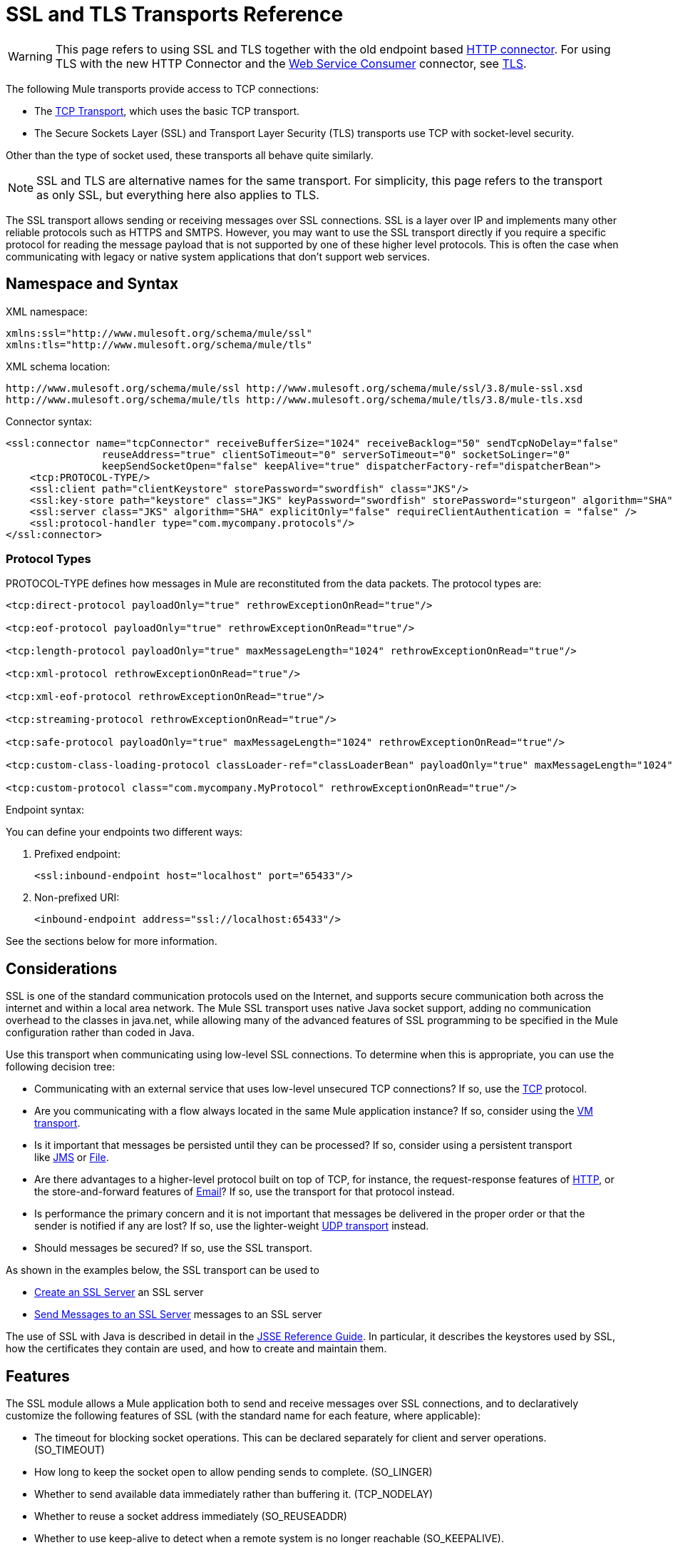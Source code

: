 = SSL and TLS Transports Reference
:keywords: anypoint studio, ssl, tls, transports

[WARNING]
This page refers to using SSL and TLS together with the old endpoint based
link:/mule-user-guide/v/3.8/http-connector[HTTP connector]. For using TLS with the new HTTP Connector and the
link:/mule-user-guide/v/3.8/web-service-consumer[Web Service Consumer] connector, see
link:/mule-user-guide/v/3.8/tls-configuration[TLS].

The following Mule transports provide access to TCP connections:

* The link:/mule-user-guide/v/3.8/tcp-transport-reference[TCP Transport], which uses the basic TCP transport.
* The Secure Sockets Layer (SSL) and Transport Layer Security (TLS) transports use TCP with socket-level security. 

Other than the type of socket used, these transports all behave quite similarly.

[NOTE]
SSL and TLS are alternative names for the same transport. For simplicity, this page refers to the transport as only SSL, but everything here also applies to TLS.

The SSL transport allows sending or receiving messages over SSL connections. SSL is a layer over IP and implements many other reliable protocols such as HTTPS and SMTPS. However, you may want to use the SSL transport directly if you require a specific protocol for reading the message payload that is not supported by one of these higher level protocols. This is often the case when communicating with legacy or native system applications that don't support web services.

== Namespace and Syntax

XML namespace:

[source, xml, linenums]
----
xmlns:ssl="http://www.mulesoft.org/schema/mule/ssl"
xmlns:tls="http://www.mulesoft.org/schema/mule/tls"
----

XML schema location:

[source, code, linenums]
----
http://www.mulesoft.org/schema/mule/ssl http://www.mulesoft.org/schema/mule/ssl/3.8/mule-ssl.xsd
http://www.mulesoft.org/schema/mule/tls http://www.mulesoft.org/schema/mule/tls/3.8/mule-tls.xsd
----

Connector syntax:

[source,xml, linenums]
----
<ssl:connector name="tcpConnector" receiveBufferSize="1024" receiveBacklog="50" sendTcpNoDelay="false"
                reuseAddress="true" clientSoTimeout="0" serverSoTimeout="0" socketSoLinger="0"
                keepSendSocketOpen="false" keepAlive="true" dispatcherFactory-ref="dispatcherBean">
    <tcp:PROTOCOL-TYPE/>
    <ssl:client path="clientKeystore" storePassword="swordfish" class="JKS"/>
    <ssl:key-store path="keystore" class="JKS" keyPassword="swordfish" storePassword="sturgeon" algorithm="SHA"/>
    <ssl:server class="JKS" algorithm="SHA" explicitOnly="false" requireClientAuthentication = "false" />
    <ssl:protocol-handler type="com.mycompany.protocols"/>
</ssl:connector>
----

=== Protocol Types

PROTOCOL-TYPE defines how messages in Mule are reconstituted from the data packets. The protocol types are:

[source,xml, linenums]
----
<tcp:direct-protocol payloadOnly="true" rethrowExceptionOnRead="true"/>
 
<tcp:eof-protocol payloadOnly="true" rethrowExceptionOnRead="true"/>
 
<tcp:length-protocol payloadOnly="true" maxMessageLength="1024" rethrowExceptionOnRead="true"/>
 
<tcp:xml-protocol rethrowExceptionOnRead="true"/>
 
<tcp:xml-eof-protocol rethrowExceptionOnRead="true"/>
 
<tcp:streaming-protocol rethrowExceptionOnRead="true"/>
 
<tcp:safe-protocol payloadOnly="true" maxMessageLength="1024" rethrowExceptionOnRead="true"/>
 
<tcp:custom-class-loading-protocol classLoader-ref="classLoaderBean" payloadOnly="true" maxMessageLength="1024" rethrowExceptionOnRead="true"/>
 
<tcp:custom-protocol class="com.mycompany.MyProtocol" rethrowExceptionOnRead="true"/>
----

Endpoint syntax:

You can define your endpoints two different ways:

. Prefixed endpoint:
+
[source,xml]
----
<ssl:inbound-endpoint host="localhost" port="65433"/>
----
. Non-prefixed URI:
+
[source,xml]
----
<inbound-endpoint address="ssl://localhost:65433"/>
----

See the sections below for more information.

== Considerations

SSL is one of the standard communication protocols used on the Internet, and supports secure communication both across the internet and within a local area network. The Mule SSL transport uses native Java socket support, adding no communication overhead to the classes in java.net, while allowing many of the advanced features of SSL programming to be specified in the Mule configuration rather than coded in Java.

Use this transport when communicating using low-level SSL connections. To determine when this is appropriate, you can use the following decision tree:

* Communicating with an external service that uses low-level unsecured TCP connections? If so, use the link:/mule-user-guide/v/3.8/tcp-transport-reference[TCP] protocol.

* Are you communicating with a flow always located in the same Mule application instance? If so, consider using the link:/mule-user-guide/v/3.8/vm-transport-reference[VM transport].

* Is it important that messages be persisted until they can be processed? If so, consider using a persistent transport like link:/mule-user-guide/v/3.8/jms-transport-reference[JMS] or link:/mule-user-guide/v/3.8/file-transport-reference[File].

* Are there advantages to a higher-level protocol built on top of TCP, for instance, the request-response features of link:/mule-user-guide/v/3.8/deprecated-http-transport-reference[HTTP], or the store-and-forward features of link:/mule-user-guide/v/3.8/email-transport-reference[Email]? If so, use the transport for that protocol instead.

* Is performance the primary concern and it is not important that messages be delivered in the proper order or that the sender is notified if any are lost? If so, use the lighter-weight link:/mule-user-guide/v/3.8/udp-transport-reference[UDP transport] instead.

* Should messages be secured? If so, use the SSL transport.

As shown in the examples below, the SSL transport can be used to

* <<Create an SSL Server>> an SSL server
* <<Send Messages to an SSL Server>> messages to an SSL server

The use of SSL with Java is described in detail in the link:http://download.oracle.com/javase/1.5.0/docs/guide/security/jsse/JSSERefGuide.html[JSSE Reference Guide]. In particular, it describes the keystores used by SSL, how the certificates they contain are used, and how to create and maintain them.

== Features

The SSL module allows a Mule application both to send and receive messages over SSL connections, and to declaratively customize the following features of SSL (with the standard name for each feature, where applicable):

* The timeout for blocking socket operations. This can be declared separately for client and server operations. (SO_TIMEOUT)
* How long to keep the socket open to allow pending sends to complete. (SO_LINGER)
* Whether to send available data immediately rather than buffering it. (TCP_NODELAY)
* Whether to reuse a socket address immediately (SO_REUSEADDR)
* Whether to use keep-alive to detect when a remote system is no longer reachable (SO_KEEPALIVE).
* The size in bytes of the network buffer (SO_SNDBUF).
* The number of pending connection requests to allow.
* Whether to close a client socket after sending a message.



== Protocol Tables

In addition, since TCP and SSL are stream-oriented and Mule is message-oriented, some application protocol is needed to to define where each message begins and ends within the stream. The table below lists the built-in protocols, describing:

* The XML tag used to specify them
* Any XML attributes
* How it defines a message when reading
* Any processing it does while writing a message

[%header,cols="5*"]
|===
|XML tag |Options |Read |Write |Notes
|<tcp:custom-class-loading-protocol> |rethrowExceptionOnRead, payloadOnly , maxMessageLength, classLoader-ref |Expects the message to begin with a 4-byte length (in DataOutput.writeInt() format) |Precedes the message with a 4-byte length (in DataOutput.writeInt() format) |Like the length protocol, but specifies a classloader used to deserialize objects
|<tcp:custom-protocol> |rethrowExceptionOnRead, class, ref |varies |varies |Allows user-written protocols, for instance, to match existing TCP services.
|<tcp:direct-protocol> |rethrowExceptionOnRead, payloadOnly |All currently available bytes |none |There are no explicit message boundaries.
|<tcp:eof-protocol> |rethrowExceptionOnRead, payloadOnly |All bytes sent until the socket is closed |none | 
|<tcp:length-protocol> |rethrowExceptionOnRead, payloadOnly , maxMessageLength |Expects the message to begin with a 4-byte length (in DataOutput.writeInt() format) |Precedes the message with a 4-byte length (in DataOutput.writeInt() format) | 
|<tcp:safe-protocol> |rethrowExceptionOnRead, payloadOnly , maxMessageLength Expects the message to begin with the string "You are using SafeProtocol" followed by a 4-byte length (in DataOutput.writeInt() format) |Expects the message to be preceded by the string "You are using SafeProtocol" followed by a 4-byte length (in DataOutput.writeInt() format) |Precedes the message with the string "You are using SafeProtocol" followed by a 4-byte length (in DataOutput.writeInt() format) |Somewhat safer than the length protocol because of the extra check. This is the default if no protocol is specified.
|<tcp:streaming-protocol |rethrowExceptionOnRead |All bytes sent until the socket is closed |none | 
|<tcp:xml-protocol> |rethrowExceptionOnRead |A message is an XML document that begins with an XML declaration |none |The XML declaration must occur in all messages
|<tcp:xml-eof-protocol> |rethrowExceptionOnRead |A message is an XML document that begins with an XML declaration, or whatever remains at EOF |none |The XML declaration must occur in all messages
|===

.Protocol Attributes
[%header,cols="4*"]
|===
|Name |Values |Default Value |Notes
|class |The name of the class that implements the custom protocol |  |See link:/mule-user-guide/v/3.8/tcp-transport-reference[below] for an example of writing a custom protocol
|classLoader-ref |A reference to a Spring bean that contains the custom classloader |  | 
|maxMessageLength |the maximum message length allowed |0 (no maximum ) |A message longer than the maximum causes an exception to be thrown.
|payloadOnly |true |If true, only the Mule message payload is sent or received. If false, the entire Mule message is sent or received. |Protocols that don't support this attribute always process payloads
|ref |A reference to a Spring bean that implements the custom protocol |  | 
|rethrowExceptionOnRead |Whether to rethrow exception that occur trying to read from the socket |false |Setting this to "false" avoids logging stack traces when the remote socket is closed unexpectedly
|===

== Usage

SSL endpoints can be used in one of two ways:

* To create an SSL server that accepts incoming connections, declare an inbound ssl endpoint with an ssl:connector. This creates an SSL server socket that reads requests from and optionally writes responses to client sockets.
* To write to an SSL server, create an outbound endpoint with an ssl:connector. This creates an SSL client socket that writes requests to and optionally reads responses from a server socket.

To use SSL endpoints, follow the following steps:

. Add the MULE SSL namespace to your configuration:
+
* Define the SSL prefix using `xmlns:ssl="http://www.mulesoft.org/schema/mule/ssl"`
* Define the schema location with link:http://www.mulesoft.org/schema/mule/ssl[http://www.mulesoft.org/schema/mule/ssl +
] http://www.mulesoft.org/schema/mule/ssl/3.8/mule-ssl.xsd
. Define one or more connectors for SSL endpoints.

=== Create an SSL Server

To act as a server that listens for and accepts SSL connections from clients, create an SSL connector that inbound endpoints use:

[source,xml]
----
<ssl:connector name="sslConnector"/>
----

=== Send Messages to an SSL Server

To send messages on an SSL connection, create a simple TCP connector that outbound endpoints use:

[source,xml]
----
<tcp:connector name="sslConnector"/>
----

. Configure the features of each connector that was created.
* Begin by choosing the protocol to be used for each message that is sent or received.
* For each polling connector, choose how often it polls and how long it waits for the connection to complete.
* Consider the other connector options as well. For instance, if it is important to detect when the remote system becomes unreachable, set `keepAlive` to `true`.
. Create SSL endpoints.
* Messages are received on inbound endpoints.
* Messages are sent to outbound endpoints.
* Both kinds of endpoints are identified by a host name and a port.

By default, SSL endpoints use the request-response exchange pattern, but they can be explicitly configured as one-way. The decision should be straightforward:

[%header,cols="4*"]
|===
|Message Flow |Connector type |Endpoint type |Exchange Pattern
|Mule receives messages from clients but sends no response |ssl:connector |inbound |one-way
|Mule receives messages from clients and sends response |ssl:connector |inbound |request-response
|Mule sends messages to a server but receives no response |ssl:connector |outbound |one-way
|Mule sends messages to a server and receives responses |ssl:connector |outbound |request-response
|===



== Example Configurations

[%header%autowidth.spread]
|===
^|*SSL Connector in a Flow*

a|[source,xml, linenums]
----
<ssl:connector name="serverConnector" payloadOnly="false">
    <tcp:eof-protocol /> ❹
    <ssl:client path="clientKeystore"/>
    <ssl:key-store path="serverKeystore"/>
</tcp:connector> ❶
 
 
<flow name="echo">
    <ssl:inbound-endpoint host="localhost" port="4444" > ❷
    <ssl:outbound-endpoint host="remote" port="5555" /> ❸
</flow>
----
|===

This shows how to create an SSL server in Mule. The connector at ❶ defines that a server socket is created that accepts connections from clients. Complete mule messages are read from the connection (direct protocol) becomes the payload of a Mule message (since payload only is false). The endpoint at ❷ applies these definitions to create a server at port 4444 on the local host. The messages read from there are then sent to a remote ssl endpoint at ❸. +
 The flow version uses the EOF protocol (❹), so that every byte sent on the connection is part of the same Mule message. Note that both connectors specify separate keystores to be used by the client (outbound) and server (inbound) endpoints.



== Configuration Options

.SSL Connector attributes
[%header,cols="20s,70a,10a"]
|===
|Name |Description |Default
|*clientSoTimeout* |Amount of time (in milliseconds) to wait for data to be available when reading from a TCP server socket |system default
|*keepAlive* |Whether to send keep-alive messages to detect when the remote socket becomes unreachable |false
|*keepSendSocketOpen* |Whether to keep the the socket open after sending a message |false
|*receiveBacklog* |The number of connection attempts that can be outstanding |system default
|*receiveBufferSize* |This is the size of the network buffer used to receive messages. In most cases, there is no need to set this, since the system default is sufficient |system default
|*reuseAddress* |Whether to reuse a socket address that's currently in a TIMED_WAIT state. This avoids triggering the error that the socket is unavailable |true
|*sendBufferSize* |The size of the network send buffer |system default
|*sendTcpNoDelay* |Whether to send data as soon as its available, rather than waiting for more to arrive to economize on the number of packets sent |false
|*socketSoLinger* |How long (in milliseconds) to wait for the socket to close so that all pending data is flused |system default
|*serverSoTimeout* |Amount of time (in milliseconds) to wait for data to be available when reading from a client socket |system default
|===

.SSL connector child elements and their attributes:
[%header,cols="2*"]
|===
|Name |Description
|*client* |Configures the client keystore
|===

.`Client` 's attributes:
[%header,cols="2*"]
|===
|Name |Description
|*path* |Location of the client keystore
|*storePassword* |Password for the client keystore
|*class* |Type of keystore used
|===

[%header,cols="2*"]
|===
|Name |Description
|*key-store* |Configures the server keystore
|===

.`key-store` attributes:
[%header,cols="2*"]
|===
|Name |Description
|*path* |Location of the server keystore
|*storePassword* |Password for the server keystore
|*class* |Type of server keystore used
|*keyPassword* |Password for the private key
|*algorithm* |Algorithm used by the server keystore
|===

[%header,cols="2*"]
|===
|Name |Description
|*server* |Configures the server trust store
|===

.`server` 's attributes:
[%header,cols="2*"]
|===
|Name |Description
|*class* |Type of keystore used for the trust store
|*algorithm* |Algorithm used by the trust stor
|*factory-ref* |TrustManagerFactory configured as a Spring bean
|*explicitOnly* |If true, do not use the server keystore when a trust store is unavailable. Defaults to false.
|*requireClientAuthentication* |If true, all clients must authenticate themselves when communicating with a Mule SSL server endpoint. Defaults to false.
|===

[%header,cols="2*"]
|===
|Name |Description
|*protocol-handler* |Defines a list of Java packages in which protocol handlers are found
|===

.`protocol-handler` attributes:
[%header,cols="2*"]
|===
|Name |Description
|*property* |The list of packages.
|===

For more details about creating protocol handlers in Java, see link:http://java.sun.com/developer/onlineTraining/protocolhandlers[Protocol Handlers].

== Configuration Reference

=== Element Listing

=== SSL Transport

The SSL transport can be used for secure socket communication using SSL or TLS. The Javadoc for this transport can be found link:http://www.mulesoft.org/docs/site/3.8.0/apidocs/org/mule/transport/ssl/package-summary.html[here].

=== Connector

Connects Mule to an SSL socket to send or receive data via the network.

=== Inbound endpoint

.Attributes of <inbound-endpoint...>
[%header%autowidth.spread]
|===
|Name |Type |Required |Default |Description
|host |string |no | |
|port |port number |no | |
|===

No Child Elements of <inbound-endpoint...>


=== Outbound Endpoint

.Attributes of <outbound-endpoint...>
[%header%autowidth.spread]
|===
|Name |Type |Required |Default |Description
|host |string |no | |
|port |port number |no | |
|===

No Child Elements of <outbound-endpoint...>


=== Endpoint

.Attributes of <endpoint...>
[%header%autowidth.spread]
|===
|Name |Type |Required |Default |Description
|host |string |no | |
|port |port number |no | |
|===

No Child Elements of <endpoint...>

=== Schema

The schema for the SSL module appears link:http://www.mulesoft.org/docs/site/current3/schemadocs/namespaces/http_www_mulesoft_org_schema_mule_ssl/namespace-overview.html[here].

=== Javadoc API Reference

Reference the link:http://www.mulesoft.org/docs/site/3.8.0/apidocs/[SSL Javadoc] for this module.

=== Maven

The SSLModule can be included with the following dependency:

[source,xml, linenums]
----
<dependency>
  <groupId>org.mule.transports</groupId>
  <artifactId>mule-transport-ssl</artifactId>
  <version>3.8.0</version>
</dependency>
----

== Extending This Transport

When using TCP to communicate with an external program, it may be necessary to write a custom Mule protocol. The first step is to get a complete description of how the external program delimits messages within the TCP stream. The next is to implement the protocol as a Java class.

* All protocols must implement the interface `org.mule.transport.tcp.TcpProtocol`, which contains three methods:
** `Object read(InputStream is)` reads a message from the TCP socket
** `write(OutputStream os, Object data)` writes a message to the TCP socket
** `ResponseOutputStream createResponse(Socket socket)` creates a stream to which a response can be written.

* Protocols which process byte-streams rather than serialized Mule messages can inherit much useful infrastructure by subclassing `org.mule.transport.tcp.protocols.AbstractByteProtocol`This class
** implements `createResponse`
** handles converting messages to byte arrays, allowing subclasses to implement only the simpler method `writeByteArray(OutputStream os, byte[] data)`
** provides methods `safeRead(InputStream is, byte[] buffer)` and `safeRead(InputStream is, byte[] buffer, int size)` that handle the situation where data is not currently available when doing non-blocking reads from the TCP socket

Suppose we want to communicate with a server that has a simple protocol: all messages are terminated by **>>>**. The protocol class would look like this:

[source, java, linenums]
----
package org.mule.transport.tcp.integration;
 
import org.mule.transport.tcp.protocols.AbstractByteProtocol;
 
import java.io.ByteArrayOutputStream;
import java.io.IOException;
import java.io.InputStream;
import java.io.OutputStream;
 
public class CustomByteProtocol extends AbstractByteProtocol
{
 
    /**
     * Create a CustomByteProtocol object.
     */
    public CustomByteProtocol()
    {
        super(false); // This protocol does not support streaming.
    }
 
    /**
     * Write the message's bytes to the socket,
     * then terminate each message with '>>>'.
     */
    @Override
    protected void writeByteArray(OutputStream os, byte[] data) throws IOException
    {
        super.writeByteArray(os, data);
        os.write('>');
        os.write('>');
        os.write('>');
    }
 
    /**
     * Read bytes until we see '>>>', which ends the message
     */
    public Object read(InputStream is) throws IOException
    {
        ByteArrayOutputStream baos = new ByteArrayOutputStream();
        int count = 0;
        byte read[] = new byte[1];
 
        while (true)
        {
            // If no bytes are currently available, safeRead()
            //  waits until bytes arrive
            if (safeRead(is, read) < 0)
            {
                // We've reached EOF.  Return null, so that our
                // caller knows there are no
                // remaining messages
                return null;
            }
            byte b = read[0];
            if (b == '>')
            {
                count++;
                if (count == 3)
                {
                    return baos.toByteArray();
                }
            }
            else
            {
                for (int i = 0; i < count; i++)
                {
                    baos.write('>');
                }
                count = 0;
                baos.write(b);
            }
        }
    }
}
----

== Notes

TCP and SSL are very low-level transports, so the usual tools for debugging their use, for instance, logging messages as they arrive, might not be sufficient. Once messages are being sent and received successfully, things are largely working. It may be necessary to use software (or hardware) than can track messages at the packet level, particularly when a custom protocol is being used. Alternatively, you can debug by temporarily using the direct protocol on all inbound endpoints, since it accepts (and you can then log) bytes as they are received.

